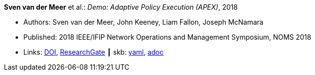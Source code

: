 *Sven van der Meer* et al.: _Demo: Adaptive Policy Execution (APEX)_, 2018

* Authors: Sven van der Meer, John Keeney, Liam Fallon, Joseph McNamara
* Published: 2018 IEEE/IFIP Network Operations and Management Symposium, NOMS 2018
* Links:
      link:https://doi.org/10.1109/NOMS.2018.8406117[DOI],
      link:https://www.researchgate.net/publication/325058016_Demo_Adaptive_Policy_Execution_APEX[ResearchGate]
    ┃ skb:
        link:https://github.com/vdmeer/skb/tree/master/data/library/inproceedings/2010/vandermeer-2018-noms-c.yaml[yaml],
        link:https://github.com/vdmeer/skb/tree/master/data/library/inproceedings/2010/vandermeer-2018-noms-c.adoc[adoc]
ifdef::local[]
    ┃ local:
        link:inproceedings/2010/vandermeer-2018-noms-c.pdf[PDF],
        link:inproceedings/2010/vandermeer-2018-noms-c.7z[7z],
        link:inproceedings/2010/vandermeer-2018-noms-c-poster.pdf[PDF: poster],
        link:inproceedings/2010/vandermeer-2018-noms-c-poster.pptx[PPTX: poster]
endif::[]

